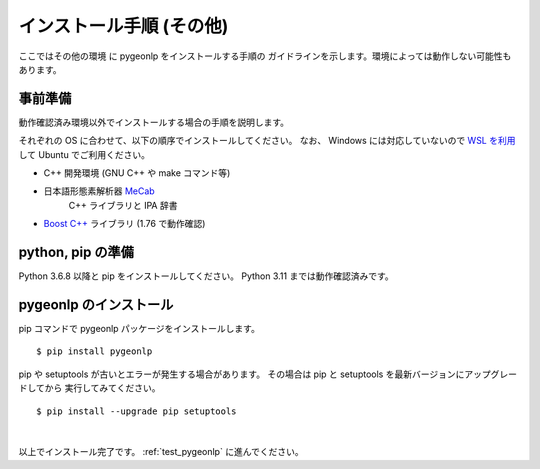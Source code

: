 .. _install_pygeonlp_other:

インストール手順 (その他)
=========================

ここではその他の環境 に pygeonlp をインストールする手順の
ガイドラインを示します。環境によっては動作しない可能性もあります。

事前準備
--------

動作確認済み環境以外でインストールする場合の手順を説明します。

それぞれの OS に合わせて、以下の順序でインストールしてください。
なお、 Windows には対応していないので `WSL を利用
<https://learn.microsoft.com/ja-jp/windows/wsl/install>`_ して
Ubuntu でご利用ください。

- C++ 開発環境 (GNU C++ や make コマンド等)
- 日本語形態素解析器 `MeCab <https://taku910.github.io/mecab/>`_
    C++ ライブラリと IPA 辞書
- `Boost C++ <https://www.boost.org/>`_ ライブラリ (1.76 で動作確認) 

python, pip の準備
------------------

Python 3.6.8 以降と pip をインストールしてください。
Python 3.11 までは動作確認済みです。

pygeonlp のインストール
-----------------------

pip コマンドで pygeonlp パッケージをインストールします。 ::

    $ pip install pygeonlp

pip や setuptools が古いとエラーが発生する場合があります。
その場合は pip と setuptools を最新バージョンにアップグレードしてから
実行してみてください。 ::

    $ pip install --upgrade pip setuptools

.. collapse:: (オプション)GDAL のインストール

    この項目はオプションです。

    :py:class:`SpatialFilter <pygeonlp.api.spatial_filter.SpatialFilter>`
    を利用するには `GDAL <https://gdal.org/index.html>`_ が必要です。
    公式サイトの手順に従ってインストールしてください。

    GDAL を Python から呼び出すための
    `GDAL Python パッケージ <https://pypi.org/project/GDAL/>`_
    も環境に合わせてインストールしてください。

    GDAL が有効になっているかどうかは次の手順で確認してください。 ::

        $ python
        >>> import osgeo

    GDAL と Python パッケージが正しくインストールされていない場合は、
    ModuleNotFoundError になります。

|

以上でインストール完了です。 :ref:`test_pygeonlp` に進んでください。
